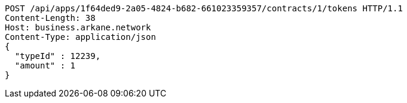 [source,http,options="nowrap"]
----
POST /api/apps/1f64ded9-2a05-4824-b682-661023359357/contracts/1/tokens HTTP/1.1
Content-Length: 38
Host: business.arkane.network
Content-Type: application/json
{
  "typeId" : 12239,
  "amount" : 1
}
----
